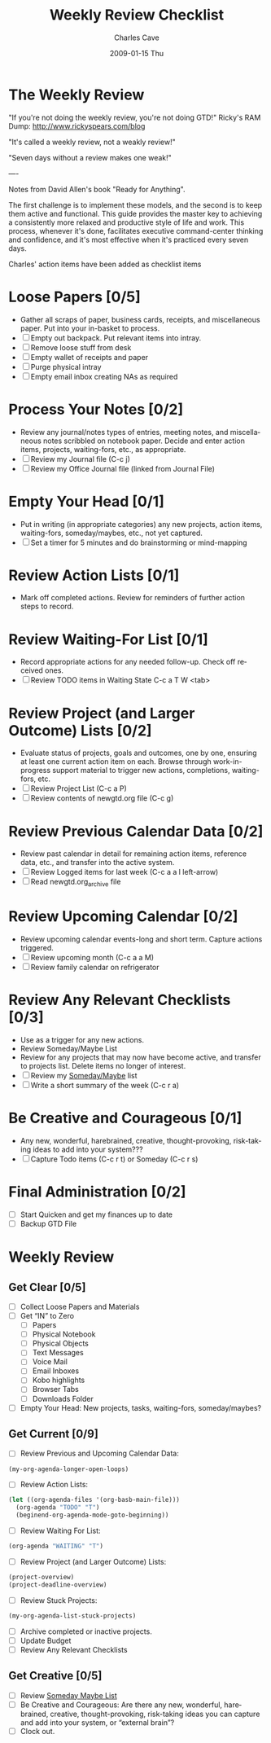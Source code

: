 * The Weekly Review

  "If you're not doing the weekly review, you're not doing GTD!"
   Ricky's RAM Dump: http://www.rickyspears.com/blog

  "It's called a weekly review, not a weakly review!"

  "Seven days without a review makes one weak!"

----

Notes from David Allen's book "Ready for Anything".

The first challenge is to implement these models, and the second is to
keep them active and functional. This guide provides the master key to
achieving a consistently more relaxed and productive style of life and
work. This process, whenever it's done, facilitates executive
command-center thinking and confidence, and it's most effective when
it's practiced every seven days.

Charles' action items have been added as checklist items

* Loose Papers [0/5]
- Gather all scraps of paper, business cards, receipts, and
  miscellaneous paper. Put into your in-basket to process.
- [ ] Empty out backpack. Put relevant items into intray.
- [ ] Remove loose stuff from desk
- [ ] Empty wallet of receipts and paper
- [ ] Purge physical intray
- [ ] Empty email inbox creating NAs as required

* Process Your Notes [0/2]
- Review any journal/notes types of entries, meeting notes, and
  miscellaneous notes scribbled on notebook paper. Decide and enter
  action items, projects, waiting-fors, etc., as appropriate.
- [ ] Review my Journal file  (C-c j)
- [ ] Review my Office Journal file (linked from Journal File)

* Empty Your Head [0/1]
- Put in writing (in appropriate categories) any new projects, action
  items, waiting-fors, someday/maybes, etc., not yet captured.
- [ ] Set a timer for 5 minutes and do brainstorming or mind-mapping

* Review Action Lists [0/1]
- Mark off completed actions. Review for reminders of further action
  steps to record.

* Review Waiting-For List [0/1]
- Record appropriate actions for any needed follow-up. Check off
  received ones.
- [ ] Review TODO items in Waiting State  C-c a T W <tab>

* Review Project (and Larger Outcome) Lists [0/2]
- Evaluate status of projects, goals and outcomes, one by one,
  ensuring at least one current action item on each. Browse through
  work-in-progress support material to trigger new actions,
  completions, waiting-fors, etc.
- [ ] Review Project List  (C-c a P)
- [ ] Review contents of newgtd.org file   (C-c g)

* Review Previous Calendar Data [0/2]
- Review past calendar in detail for remaining action items, reference
  data, etc., and transfer into the active system.
- [ ] Review Logged items for last week (C-c a a l left-arrow)
- [ ] Read newgtd.org_archive file

* Review Upcoming Calendar [0/2]
- Review upcoming calendar events-long and short term. Capture actions
  triggered.
- [ ] Review upcoming month (C-c a a M)
- [ ] Review family calendar on refrigerator

* Review Any Relevant Checklists [0/3]
- Use as a trigger for any new actions.
- Review Someday/Maybe List
- Review for any projects that may now have become active, and
  transfer to projects list. Delete items no longer of interest.
- [ ] Review my [[file:someday.org][Someday/Maybe]] list
- [ ] Write a short summary of the week (C-c r a)

* Be Creative and Courageous [0/1]
- Any new, wonderful, harebrained, creative, thought-provoking,
  risk-taking ideas to add into your system???
- [ ] Capture Todo items (C-c r t) or Someday (C-c r s)

* Final Administration [0/2]
- [ ] Start Quicken and get my finances up to date
- [ ] Backup GTD File

#+TITLE:     Weekly Review Checklist
#+AUTHOR:    Charles Cave
#+EMAIL:     charlesc@MKT-CHARLESC
#+DATE:      2009-01-15 Thu
#+LANGUAGE:  en
#+OPTIONS:   H:3 num:nil toc:nil \n:nil @:t ::t |:t ^:t -:t f:t *:t TeX:t LaTeX:nil skip:nil d:nil todo:t pri:nil tags:not-in-toc
#+INFOJS_OPT: view:nil toc:nil ltoc:t mouse:underline buttons:0 path:http://orgmode.org/org-info.js
#+EXPORT_SELECT_TAGS: export
#+EXPORT_EXCLUDE_TAGS: noexport
#+LINK_UP:
#+LINK_HOME:


* Weekly Review
** Get Clear [0/5]
- [ ] Collect Loose Papers and Materials
- [ ] Get “IN” to Zero
  - [ ] Papers
  - [ ] Physical Notebook
  - [ ] Physical Objects
  - [ ] Text Messages
  - [ ] Voice Mail
  - [ ] Email Inboxes
  - [ ] Kobo highlights
  - [ ] Browser Tabs
  - [ ] Downloads Folder
- [ ] Empty Your Head: New projects, tasks, waiting-fors, someday/maybes?
** Get Current [0/9]
- [ ] Review Previous and Upcoming Calendar Data:
#+BEGIN_SRC emacs-lisp
(my-org-agenda-longer-open-loops)
#+END_SRC
- [ ] Review Action Lists:
#+BEGIN_SRC emacs-lisp
  (let ((org-agenda-files '(org-basb-main-file)))
    (org-agenda "TODO" "T")
    (beginend-org-agenda-mode-goto-beginning))
#+END_SRC
- [ ] Review Waiting For List:
#+BEGIN_SRC emacs-lisp
  (org-agenda "WAITING" "T")
#+END_SRC
- [ ] Review Project (and Larger Outcome) Lists:
#+BEGIN_SRC emacs-lisp
  (project-overview)
  (project-deadline-overview)
#+END_SRC
- [ ] Review Stuck Projects:
#+BEGIN_SRC emacs-lisp
  (my-org-agenda-list-stuck-projects)
#+END_SRC
- [ ] Archive completed or inactive projects.
- [ ] Update Budget
- [ ] Review Any Relevant Checklists
** Get Creative [0/5]
- [ ] Review [[file:~/org/somedaymaybe.org][Someday Maybe List]]
- [ ] Be Creative and Courageous: Are there any new, wonderful, harebrained, creative, thought-provoking, risk-taking ideas you can capture and add into your system, or “external brain”?
- [ ] Clock out.
